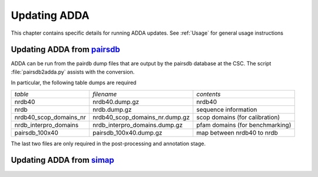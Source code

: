 =============
Updating ADDA
=============

This chapter contains specific details for running
ADDA updates. See :ref:`Usage` for general usage 
instructions

Updating ADDA from pairsdb_
===========================

ADDA can be run from the pairdb dump files 
that are output by the pairsdb database at the CSC.
The script :file:`pairsdb2adda.py` assists with the
conversion.

In particular, the following table dumps are required 

+------------------------------+-------------------------------+---------------------------------+
|*table*                       |*filename*                     |*contents*                       |
+------------------------------+-------------------------------+---------------------------------+
|nrdb40                        |nrdb40.dump.gz                 |nrdb40                           |
+------------------------------+-------------------------------+---------------------------------+
|nrdb                          |nrdb.dump.gz                   |sequence information             |
|                              |                               |                                 |
+------------------------------+-------------------------------+---------------------------------+
|nrdb40_scop_domains_nr        |nrdb40_scop_domains_nr.dump.gz |scop domains (for calibration)   |
|                              |                               |                                 |
+------------------------------+-------------------------------+---------------------------------+
|nrdb_interpro_domains         |nrdb_interpro_domains.dump.gz  |pfam domains (for benchmarking)  |
|                              |                               |                                 |
+------------------------------+-------------------------------+---------------------------------+
|pairsdb_100x40                |pairsdb_100x40.dump.gz         |map between nrdb40 to nrdb       |
+------------------------------+-------------------------------+---------------------------------+

The last two files are only required in the post-processing and annotation
stage.

Updating ADDA from simap_
=========================

.. _pairsdb: http://pairsdb.csc.fi
.. _simap: http://boinc.bio.wzw.tum.de/boincsimap








